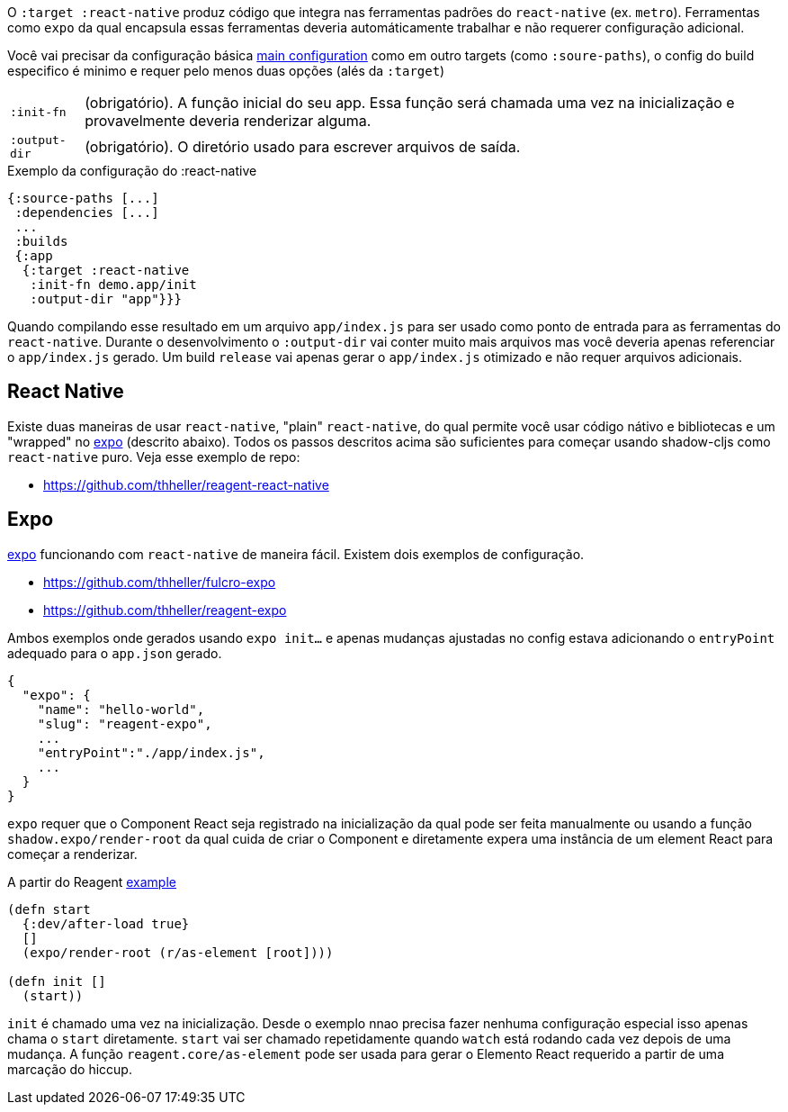 O `:target :react-native` produz código que integra nas ferramentas padrões do `react-native` (ex. `metro`). Ferramentas como `expo` da qual encapsula essas ferramentas deveria automáticamente trabalhar e não requerer configuração adicional. 

Você vai precisar da configuração básica <<config,main configuration>> como em outro targets (como `:soure-paths`), o config do build especifico é minimo e requer pelo menos duas opções (alés da `:target`)

[horizontal]
`:init-fn`:: (obrigatório). A função inicial do seu app. Essa função será chamada uma vez na inicialização e provavelmente deveria renderizar alguma.
`:output-dir`:: (obrigatório). O diretório usado para escrever arquivos de saída.

// TODO: Thomas mentioned that node can be picky and sometimes output-dir is useful...an example would be nice.

.Exemplo da configuração do :react-native
```
{:source-paths [...]
 :dependencies [...]
 ...
 :builds
 {:app
  {:target :react-native
   :init-fn demo.app/init
   :output-dir "app"}}}
```

Quando compilando esse resultado em um arquivo `app/index.js` para ser usado como ponto de entrada para as ferramentas do `react-native`. Durante o desenvolvimento o `:output-dir` vai conter muito mais arquivos mas você deveria apenas referenciar o `app/index.js` gerado. Um build `release` vai apenas gerar o `app/index.js` otimizado e não requer arquivos adicionais.

== React Native

Existe duas maneiras de usar `react-native`, "plain" `react-native`, do qual permite você usar código nátivo e bibliotecas e um "wrapped" no https://expo.io/[expo] (descrito abaixo). Todos os passos descritos acima são suficientes para começar usando shadow-cljs como `react-native` puro. Veja esse exemplo de repo:

- https://github.com/thheller/reagent-react-native

== Expo

https://expo.io/[expo] funcionando com `react-native` de maneira fácil. Existem dois exemplos de configuração.

- https://github.com/thheller/fulcro-expo
- https://github.com/thheller/reagent-expo

Ambos exemplos onde gerados usando `expo init...` e apenas mudanças ajustadas no config estava adicionando o `entryPoint` adequado para o `app.json` gerado.

```
{
  "expo": {
    "name": "hello-world",
    "slug": "reagent-expo",
    ...
    "entryPoint":"./app/index.js",
    ...
  }
}
```

`expo` requer que o Component React seja registrado na inicialização da qual pode ser feita manualmente ou usando a função `shadow.expo/render-root` da qual cuida de criar o Component e diretamente expera uma instância de um element React para começar a renderizar.

.A partir do Reagent https://github.com/thheller/reagent-expo/blob/2c73ed0513a8f5050b250c0c7e53b9ae7543cee9/src/main/test/app.cljs#L34-L40[example]
```
(defn start
  {:dev/after-load true}
  []
  (expo/render-root (r/as-element [root])))

(defn init []
  (start))
```

`init` é chamado uma vez na inicialização. Desde o exemplo nnao precisa fazer nenhuma configuração especial isso apenas chama o `start` diretamente. `start` vai ser chamado repetidamente quando `watch` está rodando cada vez depois de uma mudança. A função `reagent.core/as-element` pode ser usada para gerar o Elemento React requerido a partir de uma marcação do hiccup.
